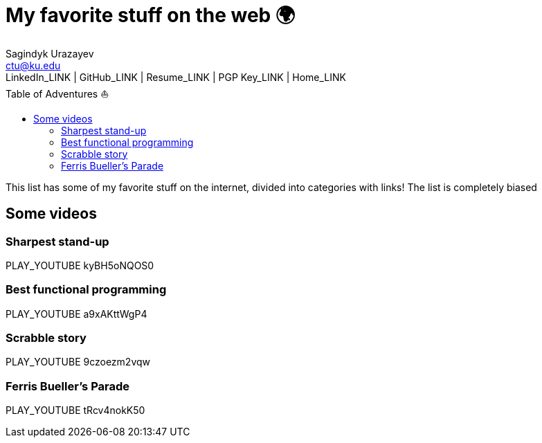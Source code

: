 = My favorite stuff on the web 🌍
Sagindyk Urazayev <ctu@ku.edu>
LinkedIn_LINK | GitHub_LINK | Resume_LINK | PGP Key_LINK | Home_LINK
:toc: left
:toc-title: Table of Adventures ⛵

This list has some of my favorite stuff on the internet, divided into
categories with links! The list is completely biased

== Some videos

=== Sharpest stand-up

PLAY_YOUTUBE kyBH5oNQOS0

=== Best functional programming

PLAY_YOUTUBE a9xAKttWgP4

=== Scrabble story

PLAY_YOUTUBE 9czoezm2vqw

=== Ferris Bueller's Parade

PLAY_YOUTUBE tRcv4nokK50
